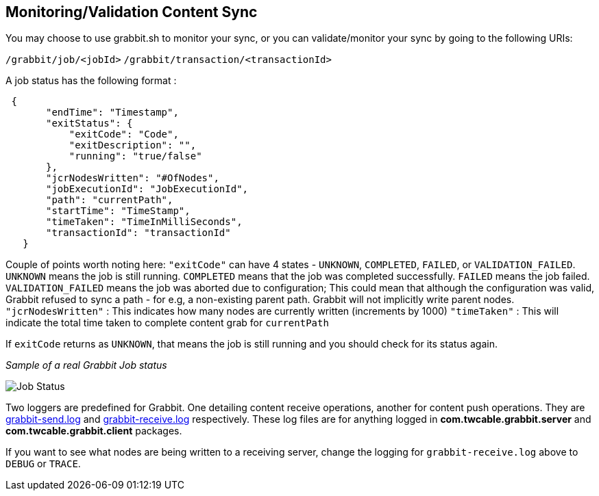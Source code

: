 == Monitoring/Validation Content Sync

You may choose to use grabbit.sh to monitor your sync, or you can validate/monitor your sync by going to the following URIs:

`/grabbit/job/<jobId>`
`/grabbit/transaction/<transactionId>`

A job status has the following format :

```json
 {
       "endTime": "Timestamp",
       "exitStatus": {
           "exitCode": "Code",
           "exitDescription": "",
           "running": "true/false"
       },
       "jcrNodesWritten": "#OfNodes",
       "jobExecutionId": "JobExecutionId",
       "path": "currentPath",
       "startTime": "TimeStamp",
       "timeTaken": "TimeInMilliSeconds",
       "transactionId": "transactionId"
   }
```

Couple of points worth noting here:
`"exitCode"` can have 4 states - `UNKNOWN`, `COMPLETED`, `FAILED`, or `VALIDATION_FAILED`. `UNKNOWN` means the job is still running. `COMPLETED` means that the job was completed successfully. `FAILED` means the job failed. `VALIDATION_FAILED` means the job was aborted due to configuration; This could mean that although the configuration was valid, Grabbit refused to sync a path - for e.g, a non-existing parent path. Grabbit will not implicitly write parent nodes.
`"jcrNodesWritten"` : This indicates how many nodes are currently written (increments by 1000)
`"timeTaken"` : This will indicate the total time taken to complete content grab for `currentPath`

If `exitCode` returns as `UNKNOWN`, that means the job is still running and you should check for its status again.


__Sample of a real Grabbit Job status__

image::../assets/jobStatus.png[Job Status]

Two loggers are predefined for Grabbit. One detailing content receive operations, another for content push operations.
They are link:../src/main/content/SLING-INF/content/apps/grabbit/config/org.apache.sling.commons.log.LogManager.factory.config-com.twcable.grabbit.send.xml[grabbit-send.log] and link:../src/main/content/SLING-INF/content/apps/grabbit/config/org.apache.sling.commons.log.LogManager.factory.config-com.twcable.grabbit.receive.xml[grabbit-receive.log] respectively.
These log files are for anything logged in **com.twcable.grabbit.server** and **com.twcable.grabbit.client** packages.

If you want to see what nodes are being written to a receiving server, change the logging for `grabbit-receive.log` above to `DEBUG` or `TRACE`.

